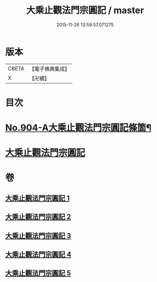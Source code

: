 #+TITLE: 大乘止觀法門宗圓記 / master
#+DATE: 2015-11-26 13:59:57.071275
* 版本
 |     CBETA|【電子佛典集成】|
 |         X|【卍續】    |

* 目次
* [[file:KR6d0153_001.txt::001-0506b1][No.904-A大乘止觀法門宗圓記條箇¶]]
* [[file:KR6d0153_001.txt::0511b3][大乘止觀法門宗圓記]]
* 卷
** [[file:KR6d0153_001.txt][大乘止觀法門宗圓記 1]]
** [[file:KR6d0153_002.txt][大乘止觀法門宗圓記 2]]
** [[file:KR6d0153_003.txt][大乘止觀法門宗圓記 3]]
** [[file:KR6d0153_004.txt][大乘止觀法門宗圓記 4]]
** [[file:KR6d0153_005.txt][大乘止觀法門宗圓記 5]]
